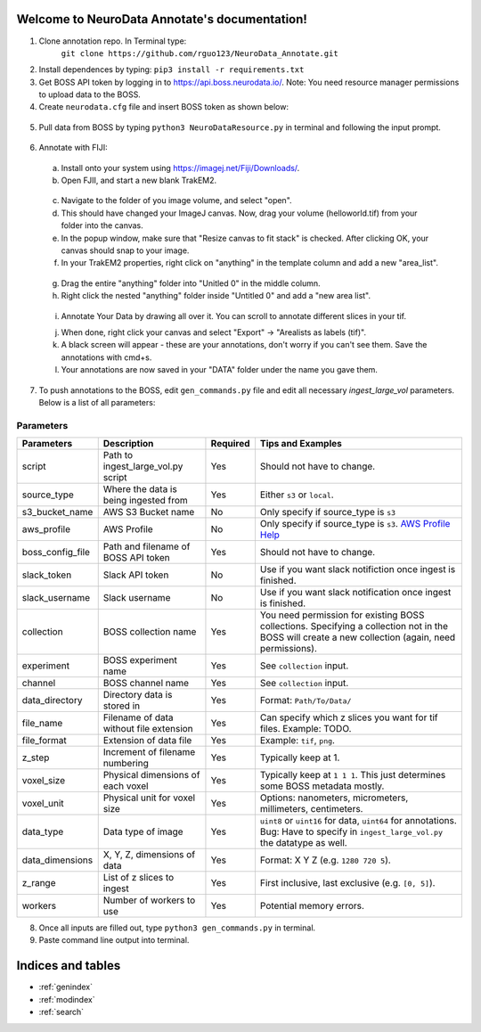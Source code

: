 .. NeuroData Annotation documentation master file, created by
   sphinx-quickstart on Sun Oct 15 23:15:51 2017.
   You can adapt this file completely to your liking, but it should at least
   contain the root `toctree` directive.

Welcome to NeuroData Annotate's documentation!
================================================

1. Clone annotation repo. In Terminal type:
    ``git clone https://github.com/rguo123/NeuroData_Annotate.git``

2. Install dependences by typing: ``pip3 install -r requirements.txt``

3. Get BOSS API token by logging in to https://api.boss.neurodata.io/. Note: You need resource manager permissions to upload data to the BOSS.

4. Create ``neurodata.cfg`` file and insert BOSS token as shown below:

  .. code-block:: bash
     :emphasize-lines: 4

     [Default]
     protocol = https
     host = api.boss.neurodata.io
     token = INSERT TOKEN HERE

  .. toctree::
     :maxdepth: 2
     :caption: Contents:

5. Pull data from BOSS by typing ``python3 NeuroDataResource.py`` in terminal and following the input prompt.

.. figure::  images/ndr_show.png
   :align:   center

6. Annotate with FIJI:

  a. Install onto your system using https://imagej.net/Fiji/Downloads/.

  b. Open FJII, and start a new blank TrakEM2.

  .. figure:: images/new_blank.png
     :align:  center

  c. Navigate to the folder of you image volume, and select "open".

  d. This should have changed your ImageJ canvas. Now, drag your volume (helloworld.tif) from your folder into the canvas.

  e. In the popup window, make sure that "Resize canvas to fit stack" is checked. After clicking OK, your canvas should snap to your image.

  f. In your TrakEM2 properties, right click on "anything" in the template column and add a new "area_list".

  .. figure:: images/new_area_list.png
     :align: center

  g. Drag the entire "anything" folder into "Unitled 0" in the middle column.

  h. Right click the nested "anything" folder inside "Untitled 0" and add a "new area list".

  .. figure:: images/final_area_list.png
     :align: center

  i. Annotate Your Data by drawing all over it. You can scroll to annotate different slices in your tif.

  j. When done, right click your canvas and select "Export" -> "Arealists as labels (tif)".

  k. A black screen will appear - these are your annotations, don't worry if you can't see them. Save the annotations with cmd+s.

  l. Your annotations are now saved in your "DATA" folder under the name you gave them.

7. To push annotations to the BOSS, edit ``gen_commands.py`` file and edit all necessary `ingest_large_vol` parameters. Below is a list of all parameters:

Parameters
~~~~~~~~~~
+------------------+-----------------------------------------+-------------+---------------------------------------------------------------------------------------------------------------------------------------------------------+
| Parameters       | Description                             | Required    | Tips and Examples                                                                                                                                       |
+==================+=========================================+=============+=========================================================================================================================================================+
| script           |  Path to ingest_large_vol.py script     |  Yes        |  Should not have to change.                                                                                                                             |
+------------------+-----------------------------------------+-------------+---------------------------------------------------------------------------------------------------------------------------------------------------------+
| source_type      |  Where the data is being ingested from  |  Yes        |  Either ``s3`` or ``local``.                                                                                                                            |
+------------------+-----------------------------------------+-------------+---------------------------------------------------------------------------------------------------------------------------------------------------------+
| s3_bucket_name   |  AWS S3 Bucket name                     |  No         |  Only specify if source_type is ``s3``                                                                                                                  |
+------------------+-----------------------------------------+-------------+---------------------------------------------------------------------------------------------------------------------------------------------------------+
| aws_profile      |  AWS Profile                            |  No         |  Only specify if source_type is ``s3``. `AWS Profile Help <http://docs.aws.amazon.com/cli/latest/userguide/cli-multiple-profiles.html>`_                |
+------------------+-----------------------------------------+-------------+---------------------------------------------------------------------------------------------------------------------------------------------------------+
| boss_config_file |  Path and filename of BOSS API token    |  Yes        |  Should not have to change.                                                                                                                             |
+------------------+-----------------------------------------+-------------+---------------------------------------------------------------------------------------------------------------------------------------------------------+
| slack_token      |  Slack API token                        |  No         |  Use if you want slack notifiction once ingest is finished.                                                                                             |
+------------------+-----------------------------------------+-------------+---------------------------------------------------------------------------------------------------------------------------------------------------------+
| slack_username   |  Slack username                         |  No         |  Use if you want slack notification once ingest is finished.                                                                                            |
+------------------+-----------------------------------------+-------------+---------------------------------------------------------------------------------------------------------------------------------------------------------+
| collection       |  BOSS collection name                   |  Yes        |  You need permission for existing BOSS collections. Specifying a collection not in the BOSS will create a new collection (again, need permissions).     |
+------------------+-----------------------------------------+-------------+---------------------------------------------------------------------------------------------------------------------------------------------------------+
| experiment       |  BOSS experiment name                   |  Yes        |  See ``collection`` input.                                                                                                                              |
+------------------+-----------------------------------------+-------------+---------------------------------------------------------------------------------------------------------------------------------------------------------+
| channel          |  BOSS channel name                      |  Yes        |  See ``collection`` input.                                                                                                                              |
+------------------+-----------------------------------------+-------------+---------------------------------------------------------------------------------------------------------------------------------------------------------+
| data_directory   |  Directory data is stored in            |  Yes        |  Format: ``Path/To/Data/``                                                                                                                              |
+------------------+-----------------------------------------+-------------+---------------------------------------------------------------------------------------------------------------------------------------------------------+
| file_name        |  Filename of data without file extension|  Yes        |  Can specify which z slices you want for tif files. Example: TODO.                                                                                      |
+------------------+-----------------------------------------+-------------+---------------------------------------------------------------------------------------------------------------------------------------------------------+
| file_format      |  Extension of data file                 |  Yes        |  Example: ``tif``, ``png``.                                                                                                                             |
+------------------+-----------------------------------------+-------------+---------------------------------------------------------------------------------------------------------------------------------------------------------+
| z_step           |  Increment of filename numbering        |  Yes        |  Typically keep at 1.                                                                                                                                   |
+------------------+-----------------------------------------+-------------+---------------------------------------------------------------------------------------------------------------------------------------------------------+
| voxel_size       |  Physical dimensions of each voxel      |  Yes        |  Typically keep at ``1 1 1``. This just determines some BOSS metadata mostly.                                                                           |
+------------------+-----------------------------------------+-------------+---------------------------------------------------------------------------------------------------------------------------------------------------------+
| voxel_unit       |  Physical unit for voxel size           |  Yes        |  Options: nanometers, micrometers, millimeters, centimeters.                                                                                            |
+------------------+-----------------------------------------+-------------+---------------------------------------------------------------------------------------------------------------------------------------------------------+
| data_type        |  Data type of image                     |  Yes        |  ``uint8`` or ``uint16`` for data, ``uint64`` for annotations. Bug: Have to specify in ``ingest_large_vol.py`` the datatype as well.                    |
+------------------+-----------------------------------------+-------------+---------------------------------------------------------------------------------------------------------------------------------------------------------+
| data_dimensions  |  X, Y, Z, dimensions of data            |  Yes        |  Format: X Y Z (e.g. ``1280 720 5``).                                                                                                                   |
+------------------+-----------------------------------------+-------------+---------------------------------------------------------------------------------------------------------------------------------------------------------+
| z_range          |  List of z slices to ingest             |  Yes        |  First inclusive, last exclusive (e.g. ``[0, 5]``).                                                                                                     |
+------------------+-----------------------------------------+-------------+---------------------------------------------------------------------------------------------------------------------------------------------------------+
| workers          |  Number of workers to use               |  Yes        |  Potential memory errors.                                                                                                                               |
+------------------+-----------------------------------------+-------------+---------------------------------------------------------------------------------------------------------------------------------------------------------+

8. Once all inputs are filled out, type ``python3 gen_commands.py`` in terminal.

9. Paste command line output into terminal.


Indices and tables
==================

* :ref:`genindex`
* :ref:`modindex`
* :ref:`search`
